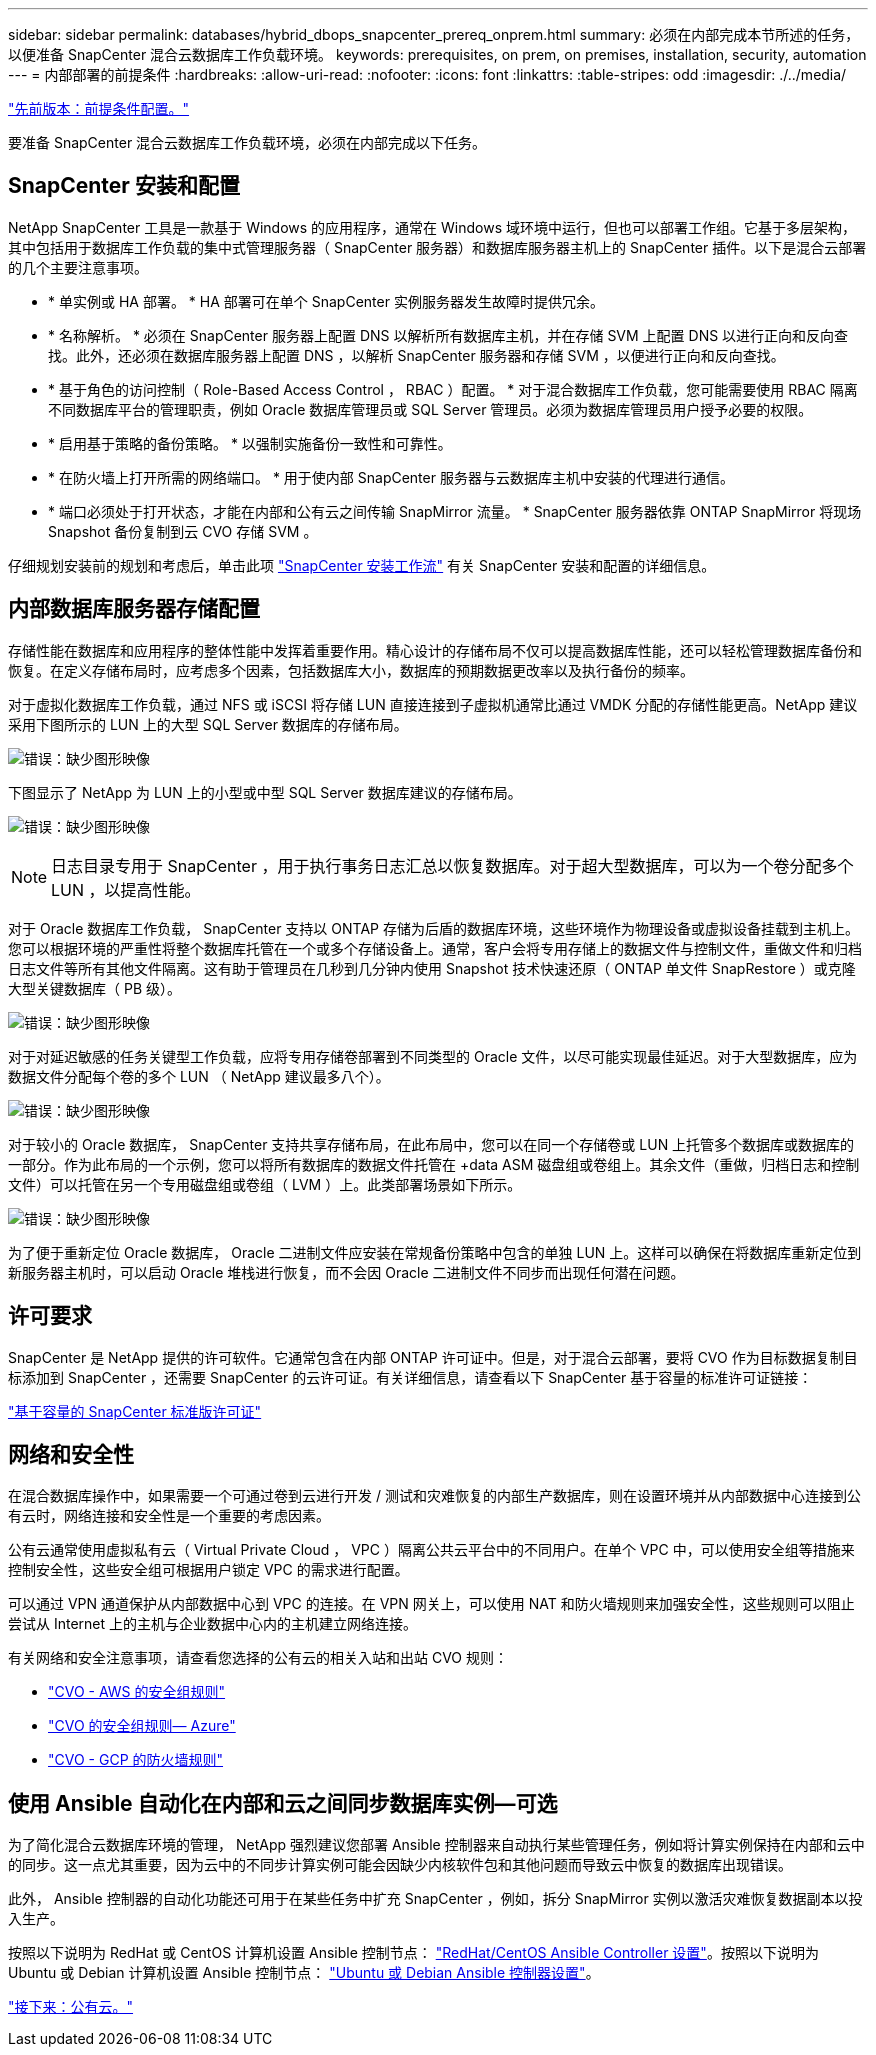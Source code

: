 ---
sidebar: sidebar 
permalink: databases/hybrid_dbops_snapcenter_prereq_onprem.html 
summary: 必须在内部完成本节所述的任务，以便准备 SnapCenter 混合云数据库工作负载环境。 
keywords: prerequisites, on prem, on premises, installation, security, automation 
---
= 内部部署的前提条件
:hardbreaks:
:allow-uri-read: 
:nofooter: 
:icons: font
:linkattrs: 
:table-stripes: odd
:imagesdir: ./../media/


link:hybrid_dbops_snapcenter_prerequisite.html["先前版本：前提条件配置。"]

[role="lead"]
要准备 SnapCenter 混合云数据库工作负载环境，必须在内部完成以下任务。



== SnapCenter 安装和配置

NetApp SnapCenter 工具是一款基于 Windows 的应用程序，通常在 Windows 域环境中运行，但也可以部署工作组。它基于多层架构，其中包括用于数据库工作负载的集中式管理服务器（ SnapCenter 服务器）和数据库服务器主机上的 SnapCenter 插件。以下是混合云部署的几个主要注意事项。

* * 单实例或 HA 部署。 * HA 部署可在单个 SnapCenter 实例服务器发生故障时提供冗余。
* * 名称解析。 * 必须在 SnapCenter 服务器上配置 DNS 以解析所有数据库主机，并在存储 SVM 上配置 DNS 以进行正向和反向查找。此外，还必须在数据库服务器上配置 DNS ，以解析 SnapCenter 服务器和存储 SVM ，以便进行正向和反向查找。
* * 基于角色的访问控制（ Role-Based Access Control ， RBAC ）配置。 * 对于混合数据库工作负载，您可能需要使用 RBAC 隔离不同数据库平台的管理职责，例如 Oracle 数据库管理员或 SQL Server 管理员。必须为数据库管理员用户授予必要的权限。
* * 启用基于策略的备份策略。 * 以强制实施备份一致性和可靠性。
* * 在防火墙上打开所需的网络端口。 * 用于使内部 SnapCenter 服务器与云数据库主机中安装的代理进行通信。
* * 端口必须处于打开状态，才能在内部和公有云之间传输 SnapMirror 流量。 * SnapCenter 服务器依靠 ONTAP SnapMirror 将现场 Snapshot 备份复制到云 CVO 存储 SVM 。


仔细规划安装前的规划和考虑后，单击此项 link:https://docs.netapp.com/us-en/snapcenter/install/install_workflow.html["SnapCenter 安装工作流"^] 有关 SnapCenter 安装和配置的详细信息。



== 内部数据库服务器存储配置

存储性能在数据库和应用程序的整体性能中发挥着重要作用。精心设计的存储布局不仅可以提高数据库性能，还可以轻松管理数据库备份和恢复。在定义存储布局时，应考虑多个因素，包括数据库大小，数据库的预期数据更改率以及执行备份的频率。

对于虚拟化数据库工作负载，通过 NFS 或 iSCSI 将存储 LUN 直接连接到子虚拟机通常比通过 VMDK 分配的存储性能更高。NetApp 建议采用下图所示的 LUN 上的大型 SQL Server 数据库的存储布局。

image:storage_layout_sqlsvr_large.PNG["错误：缺少图形映像"]

下图显示了 NetApp 为 LUN 上的小型或中型 SQL Server 数据库建议的存储布局。

image:storage_layout_sqlsvr_smallmedium.PNG["错误：缺少图形映像"]


NOTE: 日志目录专用于 SnapCenter ，用于执行事务日志汇总以恢复数据库。对于超大型数据库，可以为一个卷分配多个 LUN ，以提高性能。

对于 Oracle 数据库工作负载， SnapCenter 支持以 ONTAP 存储为后盾的数据库环境，这些环境作为物理设备或虚拟设备挂载到主机上。您可以根据环境的严重性将整个数据库托管在一个或多个存储设备上。通常，客户会将专用存储上的数据文件与控制文件，重做文件和归档日志文件等所有其他文件隔离。这有助于管理员在几秒到几分钟内使用 Snapshot 技术快速还原（ ONTAP 单文件 SnapRestore ）或克隆大型关键数据库（ PB 级）。

image:storage_layout_oracle_typical.PNG["错误：缺少图形映像"]

对于对延迟敏感的任务关键型工作负载，应将专用存储卷部署到不同类型的 Oracle 文件，以尽可能实现最佳延迟。对于大型数据库，应为数据文件分配每个卷的多个 LUN （ NetApp 建议最多八个）。

image:storage_layout_oracle_dedicated.PNG["错误：缺少图形映像"]

对于较小的 Oracle 数据库， SnapCenter 支持共享存储布局，在此布局中，您可以在同一个存储卷或 LUN 上托管多个数据库或数据库的一部分。作为此布局的一个示例，您可以将所有数据库的数据文件托管在 +data ASM 磁盘组或卷组上。其余文件（重做，归档日志和控制文件）可以托管在另一个专用磁盘组或卷组（ LVM ）上。此类部署场景如下所示。

image:storage_layout_oracle_shared.PNG["错误：缺少图形映像"]

为了便于重新定位 Oracle 数据库， Oracle 二进制文件应安装在常规备份策略中包含的单独 LUN 上。这样可以确保在将数据库重新定位到新服务器主机时，可以启动 Oracle 堆栈进行恢复，而不会因 Oracle 二进制文件不同步而出现任何潜在问题。



== 许可要求

SnapCenter 是 NetApp 提供的许可软件。它通常包含在内部 ONTAP 许可证中。但是，对于混合云部署，要将 CVO 作为目标数据复制目标添加到 SnapCenter ，还需要 SnapCenter 的云许可证。有关详细信息，请查看以下 SnapCenter 基于容量的标准许可证链接：

link:https://https://docs.netapp.com/us-en/snapcenter/install/concept_snapcenter_standard_capacity_based_licenses.html["基于容量的 SnapCenter 标准版许可证"^]



== 网络和安全性

在混合数据库操作中，如果需要一个可通过卷到云进行开发 / 测试和灾难恢复的内部生产数据库，则在设置环境并从内部数据中心连接到公有云时，网络连接和安全性是一个重要的考虑因素。

公有云通常使用虚拟私有云（ Virtual Private Cloud ， VPC ）隔离公共云平台中的不同用户。在单个 VPC 中，可以使用安全组等措施来控制安全性，这些安全组可根据用户锁定 VPC 的需求进行配置。

可以通过 VPN 通道保护从内部数据中心到 VPC 的连接。在 VPN 网关上，可以使用 NAT 和防火墙规则来加强安全性，这些规则可以阻止尝试从 Internet 上的主机与企业数据中心内的主机建立网络连接。

有关网络和安全注意事项，请查看您选择的公有云的相关入站和出站 CVO 规则：

* link:https://docs.netapp.com/us-en/occm/reference_security_groups.html#inbound-rules["CVO - AWS 的安全组规则"]
* link:https://docs.netapp.com/us-en/occm/reference_networking_azure.html#outbound-internet-access["CVO 的安全组规则— Azure"]
* link:https://docs.netapp.com/us-en/occm/reference_networking_gcp.html#outbound-internet-access["CVO - GCP 的防火墙规则"]




== 使用 Ansible 自动化在内部和云之间同步数据库实例—可选

为了简化混合云数据库环境的管理， NetApp 强烈建议您部署 Ansible 控制器来自动执行某些管理任务，例如将计算实例保持在内部和云中的同步。这一点尤其重要，因为云中的不同步计算实例可能会因缺少内核软件包和其他问题而导致云中恢复的数据库出现错误。

此外， Ansible 控制器的自动化功能还可用于在某些任务中扩充 SnapCenter ，例如，拆分 SnapMirror 实例以激活灾难恢复数据副本以投入生产。

按照以下说明为 RedHat 或 CentOS 计算机设置 Ansible 控制节点： link:https://review.docs.netapp.com/us-en/netapp-solutions_acao_snapctr/automation/automation_rhel_centos_setup.html["RedHat/CentOS Ansible Controller 设置"^]。按照以下说明为 Ubuntu 或 Debian 计算机设置 Ansible 控制节点： link:https://review.docs.netapp.com/us-en/netapp-solutions_acao_snapctr/automation/automation_ubuntu_debian_setup.html["Ubuntu 或 Debian Ansible 控制器设置"^]。

link:hybrid_dbops_snapcenter_prereq_cloud.html["接下来：公有云。"]
